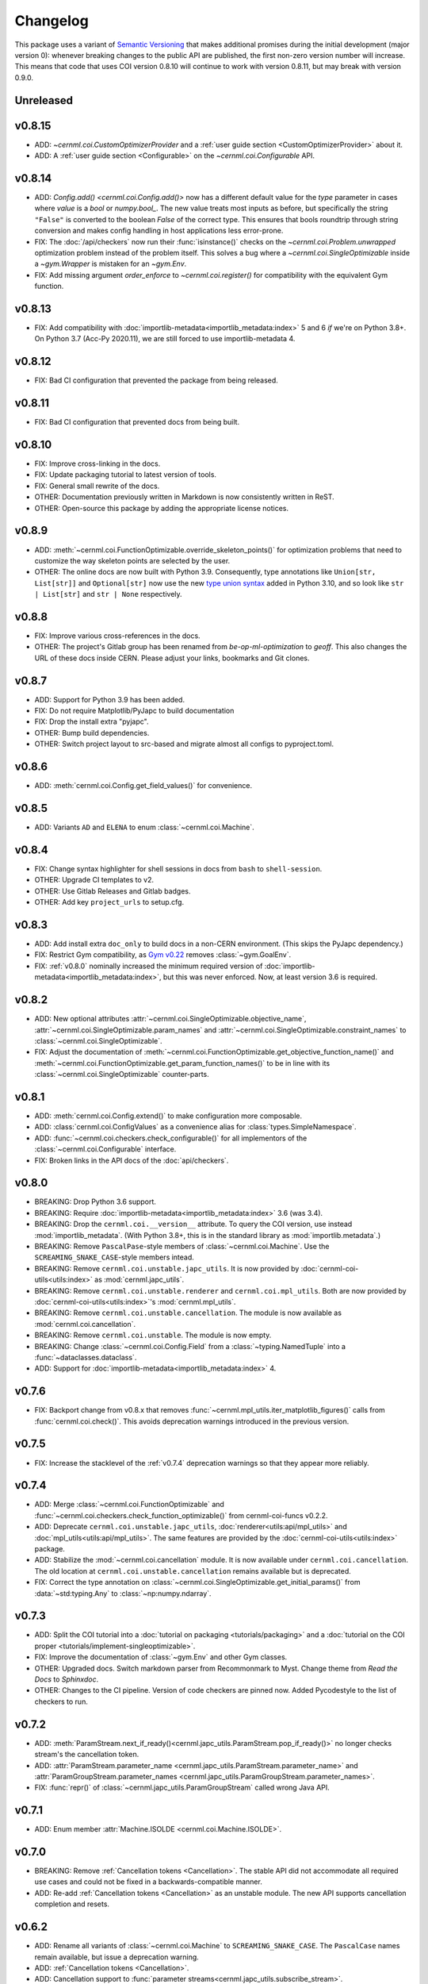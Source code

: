 ..
    SPDX-FileCopyrightText: 2020-2024 CERN
    SPDX-FileCopyrightText: 2023-2024 GSI Helmholtzzentrum für Schwerionenforschung
    SPDX-FileNotice: All rights not expressly granted are reserved.

    SPDX-License-Identifier: GPL-3.0-or-later OR EUPL-1.2+

Changelog
=========

.. _semantic-versioning:

This package uses a variant of `Semantic Versioning`_ that makes additional
promises during the initial development (major version 0): whenever breaking
changes to the public API are published, the first non-zero version number will
increase. This means that code that uses COI version 0.8.10 will continue to
work with version 0.8.11, but may break with version 0.9.0.

.. _Semantic Versioning: https://semver.org/

Unreleased
----------

v0.8.15
-------

- ADD: `~cernml.coi.CustomOptimizerProvider` and a :ref:`user guide section <CustomOptimizerProvider>` about it.
- ADD: A :ref:`user guide section <Configurable>` on the `~cernml.coi.Configurable` API.

v0.8.14
-------

- ADD: `Config.add() <cernml.coi.Config.add()>` now has a different default value for the *type* parameter in cases where *value* is a `bool` or `numpy.bool_`. The new value treats most inputs as before, but specifically the string ``"False"`` is converted to the boolean `False` of the correct type. This ensures that bools roundtrip through string conversion and makes config handling in host applications less error-prone.
- FIX: The :doc:`/api/checkers` now run their :func:`isinstance()` checks on the `~cernml.coi.Problem.unwrapped` optimization problem instead of the problem itself. This solves a bug where a `~cernml.coi.SingleOptimizable` inside a `~gym.Wrapper` is mistaken for an `~gym.Env`.
- FIX: Add missing argument *order_enforce* to `~cernml.coi.register()` for compatibility with the equivalent Gym function.

v0.8.13
-------

- FIX: Add compatibility with :doc:`importlib-metadata<importlib_metadata:index>` 5 and 6 *if* we're on Python 3.8+. On Python 3.7 (Acc-Py 2020.11), we are still forced to use importlib-metadata 4.

v0.8.12
-------

- FIX: Bad CI configuration that prevented the package from being released.

v0.8.11
-------

- FIX: Bad CI configuration that prevented docs from being built.

v0.8.10
-------

- FIX: Improve cross-linking in the docs.
- FIX: Update packaging tutorial to latest version of tools.
- FIX: General small rewrite of the docs.
- OTHER: Documentation previously written in Markdown is now consistently written in ReST.
- OTHER: Open-source this package by adding the appropriate license notices.

v0.8.9
------

- ADD: :meth:`~cernml.coi.FunctionOptimizable.override_skeleton_points()` for optimization problems that need to customize the way skeleton points are selected by the user.
- OTHER: The online docs are now built with Python 3.9. Consequently, type annotations like ``Union[str, List[str]]`` and ``Optional[str]`` now use the new `type union syntax`_ added in Python 3.10, and so look like ``str | List[str]`` and ``str | None`` respectively.

.. _type union syntax:
   https://docs.python.org/3/whatsnew/3.10.html#pep-604-new-type-union-operator

v0.8.8
------

- FIX: Improve various cross-references in the docs.
- OTHER: The project's Gitlab group has been renamed from *be-op-ml-optimization* to *geoff*. This also changes the URL of these docs inside CERN. Please adjust your links, bookmarks and Git clones.

v0.8.7
------

- ADD: Support for Python 3.9 has been added.
- FIX: Do not require Matplotlib/PyJapc to build documentation
- FIX: Drop the install extra "pyjapc".
- OTHER: Bump build dependencies.
- OTHER: Switch project layout to src-based and migrate almost all configs to pyproject.toml.

v0.8.6
------

- ADD: :meth:`cernml.coi.Config.get_field_values()` for convenience.

v0.8.5
------

- ADD: Variants ``AD`` and ``ELENA`` to enum :class:`~cernml.coi.Machine`.

v0.8.4
------

- FIX: Change syntax highlighter for shell sessions in docs from ``bash`` to
  ``shell-session``.
- OTHER: Upgrade CI templates to v2.
- OTHER: Use Gitlab Releases and Gitlab badges.
- OTHER: Add key ``project_urls`` to setup.cfg.

v0.8.3
------

- ADD: Add install extra ``doc_only`` to build docs in a non-CERN environment. (This skips the PyJapc dependency.)
- FIX: Restrict Gym compatibility, as `Gym v0.22`_ removes :class:`~gym.GoalEnv`.
- FIX: :ref:`v0.8.0` nominally increased the minimum required version of :doc:`importlib-metadata<importlib_metadata:index>`, but this was never enforced. Now, at least version 3.6 is required.

.. _Gym v0.22: https://github.com/openai/gym/releases/tag/0.22.0

v0.8.2
------

- ADD: New optional attributes :attr:`~cernml.coi.SingleOptimizable.objective_name`, :attr:`~cernml.coi.SingleOptimizable.param_names` and :attr:`~cernml.coi.SingleOptimizable.constraint_names` to :class:`~cernml.coi.SingleOptimizable`.
- FIX: Adjust the documentation of :meth:`~cernml.coi.FunctionOptimizable.get_objective_function_name()` and :meth:`~cernml.coi.FunctionOptimizable.get_param_function_names()` to be in line with its :class:`~cernml.coi.SingleOptimizable` counter-parts.

v0.8.1
------

- ADD: :meth:`cernml.coi.Config.extend()` to make configuration more composable.
- ADD: :class:`cernml.coi.ConfigValues` as a convenience alias for :class:`types.SimpleNamespace`.
- ADD: :func:`~cernml.coi.checkers.check_configurable()` for all implementors of the :class:`~cernml.coi.Configurable` interface.
- FIX: Broken links in the API docs of the :doc:`api/checkers`.

v0.8.0
------

- BREAKING: Drop Python 3.6 support.
- BREAKING: Require :doc:`importlib-metadata<importlib_metadata:index>` 3.6 (was 3.4).
- BREAKING: Drop the ``cernml.coi.__version__`` attribute. To query the COI version, use instead :mod:`importlib_metadata`. (With Python 3.8+, this is in the standard library as :mod:`importlib.metadata`.)
- BREAKING: Remove ``PascalPase``-style members of :class:`~cernml.coi.Machine`. Use the ``SCREAMING_SNAKE_CASE``-style members intead.
- BREAKING: Remove ``cernml.coi.unstable.japc_utils``. It is now provided by :doc:`cernml-coi-utils<utils:index>` as :mod:`cernml.japc_utils`.
- BREAKING: Remove ``cernml.coi.unstable.renderer`` and ``cernml.coi.mpl_utils``. Both are now provided by :doc:`cernml-coi-utils<utils:index>`'s :mod:`cernml.mpl_utils`.
- BREAKING: Remove ``cernml.coi.unstable.cancellation``. The module is now available as :mod:`cernml.coi.cancellation`.
- BREAKING: Remove ``cernml.coi.unstable``. The module is now empty.
- BREAKING: Change :class:`~cernml.coi.Config.Field` from a :class:`~typing.NamedTuple` into a :func:`~dataclasses.dataclass`.
- ADD: Support for :doc:`importlib-metadata<importlib_metadata:index>` 4.

v0.7.6
------

- FIX: Backport change from v0.8.x that removes :func:`~cernml.mpl_utils.iter_matplotlib_figures()` calls from :func:`cernml.coi.check()`. This avoids deprecation warnings introduced in the previous version.

v0.7.5
------

- FIX: Increase the stacklevel of the :ref:`v0.7.4` deprecation warnings so that they appear more reliably.

v0.7.4
------

- ADD: Merge :class:`~cernml.coi.FunctionOptimizable` and :func:`~cernml.coi.checkers.check_function_optimizable()` from cernml-coi-funcs v0.2.2.
- ADD: Deprecate ``cernml.coi.unstable.japc_utils``, :doc:`renderer<utils:api/mpl_utils>` and :doc:`mpl_utils<utils:api/mpl_utils>`. The same features are provided by the :doc:`cernml-coi-utils<utils:index>` package.
- ADD: Stabilize the :mod:`~cernml.coi.cancellation` module. It is now available under ``cernml.coi.cancellation``. The old location at ``cernml.coi.unstable.cancellation`` remains available but is deprecated.
- FIX: Correct the type annotation on :class:`~cernml.coi.SingleOptimizable.get_initial_params()` from :data:`~std:typing.Any` to :class:`~np:numpy.ndarray`.

v0.7.3
------

- ADD: Split the COI tutorial into a :doc:`tutorial on packaging <tutorials/packaging>` and a :doc:`tutorial on the COI proper <tutorials/implement-singleoptimizable>`.
- FIX: Improve the documentation of :class:`~gym.Env` and other Gym classes.
- OTHER: Upgraded docs. Switch markdown parser from Recommonmark to Myst. Change theme from *Read the Docs* to *Sphinxdoc*.
- OTHER: Changes to the CI pipeline. Version of code checkers are pinned now. Added Pycodestyle to the list of checkers to run.

v0.7.2
------

- ADD: :meth:`ParamStream.next_if_ready()<cernml.japc_utils.ParamStream.pop_if_ready()>` no longer checks stream's the cancellation token.
- ADD: :attr:`ParamStream.parameter_name <cernml.japc_utils.ParamStream.parameter_name>` and :attr:`ParamGroupStream.parameter_names <cernml.japc_utils.ParamGroupStream.parameter_names>`.
- FIX: :func:`repr()` of :class:`~cernml.japc_utils.ParamGroupStream` called wrong Java API.

v0.7.1
------

- ADD: Enum member :attr:`Machine.ISOLDE <cernml.coi.Machine.ISOLDE>`.

v0.7.0
------

- BREAKING: Remove :ref:`Cancellation tokens <Cancellation>`. The stable API did not accommodate all required use cases and could not be fixed in a backwards-compatible manner.
- ADD: Re-add :ref:`Cancellation tokens <Cancellation>` as an unstable module. The new API supports cancellation completion and resets.

v0.6.2
------

- ADD: Rename all variants of :class:`~cernml.coi.Machine` to ``SCREAMING_SNAKE_CASE``. The ``PascalCase`` names remain available, but issue a deprecation warning.
- ADD: :ref:`Cancellation tokens <Cancellation>`.
- ADD: Cancellation support to :func:`parameter streams<cernml.japc_utils.subscribe_stream>`.
- ADD: Property :attr:`~cernml.japc_utils.ParamStream.locked` to parameter streams.
- ADD: Document :ref:`parameter streams <Synchronization>`.
- ADD: Document plugin support in :func:`~cernml.coi.check`.
- FIX: Add default values for all known :attr:`~cernml.coi.Problem.metadata` keys.
- FIX: Missing ``figure.show()`` when calling :meth:`SimpleRenderer.update("human")<cernml.mpl_utils.Renderer.update>`.

v0.6.1
------

- ADD: *title* parameter to :meth:`SimpleRenderer.from_generator()<cernml.mpl_utils.FigureRenderer.from_callback>`.
- FIX: Missing ``figure.draw()`` when calling :meth:`SimpleRenderer.update("human")<cernml.mpl_utils.Renderer.update>`.

v0.6.0
------

- BREAKING: Instate :ref:`a variant of semantic versioning <semantic-versioning>`.
- BREAKING: Move the :doc:`Matplotlib utilities<utils:api/mpl_utils>` into ``cernml.coi.mpl_utils``.
- ADD: :class:`cernml.coi.unstable.renderer<cernml.mpl_utils.Renderer>`.
- ADD: :mod:`cernml.coi.unstable.japc_utils<cernml.japc_utils>`.
- ADD: Allow a single :class:`~matplotlib.figure.Figure` as return value of :meth:`render("matplotlib_figure")<cernml.coi.Problem.render>`.

v0.5.0
------

- BREAKING: Add :meth:`cernml.coi.Problem.close`.

v0.4.7
------

- FIX: Typo in :attr:`~cernml.coi.Problem.metadata` key ``"cern.machine"``.
- FIX: Mark :attr:`~cernml.coi.Problem.metadata` as a class variable.
- FIX: Make base :attr:`~cernml.coi.Problem.metadata` a :class:`~types.MappingProxyType` to prevent accidental mutation.

v0.4.6
------

- BREAKING: Remove keyword arguments from the signature of :meth:`~cernml.coi.Problem.render`.
- ADD: Start distributing wheels.

v0.4.5
------

- ADD: Plugin entry point and logging to :func:`cernml.coi.check()`.

v0.4.4
------

- ADD: Export some (for now) undocumented helper functions from `cernml.coi.checkers<cernml.coi.check>`.

v0.4.3
------

- BREAKING: Switch to setuptools-scm for versioning.
- ADD: Unmark :meth:`~cernml.coi.Problem.render` as an abstract method.

v0.4.2
------

- ADD: Make dependency on Matplotlib optional.
- FIX: Add missing check for defined render modes to :func:`cernml.coi.check()`.

v0.4.1
------

- FIX: Expose :func:`cernml.coi.check()` argument *headless*.

v0.4.0
------

- BREAKING: Mark the package as fully type-annotated.
- BREAKING: Switch to pyproject.toml and setup.cfg based building.
- BREAKING: Rewrite ``check_env()`` as :func:`cernml.coi.check()`.
- ADD: :func:`cernml.coi.mpl_utils.iter_matplotlib_figures()<cernml.mpl_utils.iter_matplotlib_figures>`.

v0.3.3
------

- FIX: Set window title in example ``configurable.py``.

v0.3.2
------

- ADD: ``help`` argument to :meth:`cernml.coi.Config.add()`.

v0.3.1
------

- BREAKING: Make all submodules private.
- ADD: :class:`~cernml.coi.Configurable` interface.

v0.3.0
------

- BREAKING: Rename ``Optimizable`` to :class:`~cernml.coi.SingleOptimizable`.
- BREAKING: Add dependency on Numpy.
- ADD: :class:`~cernml.coi.Problem` interface.
- ADD: :doc:`Environment registry<api/registry>`.
- FIX: Check inheritance of :attr:`env.unwrapped<cernml.coi.Problem.unwrapped>` in :func:`check_env()<cernml.coi.check()>`.

v0.2.1
------

- FIX: Fix broken CI tests.

v0.2.0
------

- BREAKING: Rename package from ``cernml.abc`` to ``cernml.coi`` (And the distribution from ``cernml-abc`` to ``cernml-coi``).
- BREAKING: Rename ``OptimizeMixin`` to :class:`Optimizable<cernml.coi.SingleOptimizable>`.
- BREAKING: Add :attr:`~cernml.coi.Problem.metadata` key ``"cern.machine"``.
- BREAKING: Add more restrictions to :func:`env_checker()<cernml.coi.check>`.
- ADD: Virtual inheritance: Any class that implements the required methods of our interfaces automatically subclass them, even if they are not direct bases.
- FIX: Make :class:`~cernml.coi.SeparableOptEnv` subclass :class:`~cernml.coi.SeparableEnv`.

v0.1.0
------

The dawn of time.
